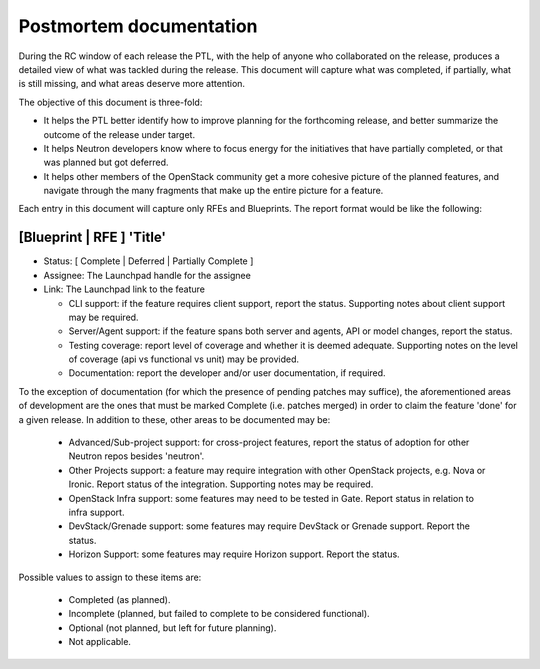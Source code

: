 ..
 This work is licensed under a Creative Commons Attribution 3.0 Unported
 License.

 http://creativecommons.org/licenses/by/3.0/legalcode

==========================================
Postmortem documentation
==========================================

During the RC window of each release the PTL, with the help of anyone
who collaborated on the release, produces a detailed view of what was
tackled during the release. This document will capture what was completed,
if partially, what is still missing, and what areas deserve more attention.

The objective of this document is three-fold:

* It helps the PTL better identify how to improve planning for
  the forthcoming release, and better summarize the outcome of
  the release under target.
* It helps Neutron developers know where to focus energy for the
  initiatives that have partially completed, or that was planned
  but got deferred.
* It helps other members of the OpenStack community get a more
  cohesive picture of the planned features, and navigate through
  the many fragments that make up the entire picture for a feature.

Each entry in this document will capture only RFEs and Blueprints. The report
format would be like the following:

[Blueprint | RFE ] 'Title'
~~~~~~~~~~~~~~~~~~~~~~~~~~

* Status: [ Complete | Deferred | Partially Complete ]
* Assignee: The Launchpad handle for the assignee
* Link: The Launchpad link to the feature

  * CLI support: if the feature requires client support, report the status.
    Supporting notes about client support may be required.
  * Server/Agent support: if the feature spans both server and agents, API
    or model changes, report the status.
  * Testing coverage: report level of coverage and whether it is deemed adequate.
    Supporting notes on the level of coverage (api vs functional vs unit) may be
    provided.
  * Documentation: report the developer and/or user documentation, if required.

To the exception of documentation (for which the presence of pending patches
may suffice), the aforementioned areas of development are the ones that must be
marked Complete (i.e. patches merged) in order to claim the feature 'done'
for a given release. In addition to these, other areas to be documented may be:

  * Advanced/Sub-project support: for cross-project features, report the status
    of adoption for other Neutron repos besides 'neutron'.
  * Other Projects support: a feature may require integration with other
    OpenStack projects, e.g. Nova or Ironic. Report status of the integration.
    Supporting notes may be required.
  * OpenStack Infra support: some features may need to be tested in Gate.
    Report status in relation to infra support.
  * DevStack/Grenade support: some features may require DevStack or Grenade support.
    Report the status.
  * Horizon Support: some features may require Horizon support. Report the
    status.

Possible values to assign to these items are:

 * Completed (as planned).
 * Incomplete (planned, but failed to complete to be considered functional).
 * Optional (not planned, but left for future planning).
 * Not applicable.
